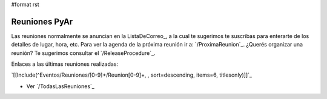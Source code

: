 #format rst

Reuniones PyAr
--------------

Las reuniones normalmente se anuncian en la ListaDeCorreo_, a la cual te sugerimos te suscribas para enterarte de los detalles de lugar, hora, etc. Para ver la agenda de la próxima reunión ir a: `/ProximaReunion`_. ¿Querés organizar una reunión? Te sugerimos consultar el `/ReleaseProcedure`_.

Enlaces a las últimas reuniones realizadas:

`[[Include(^Eventos/Reuniones/[0-9]+/Reunion[0-9]+, , sort=descending, items=6, titlesonly)]]`_

* Ver `/TodasLasReuniones`_

